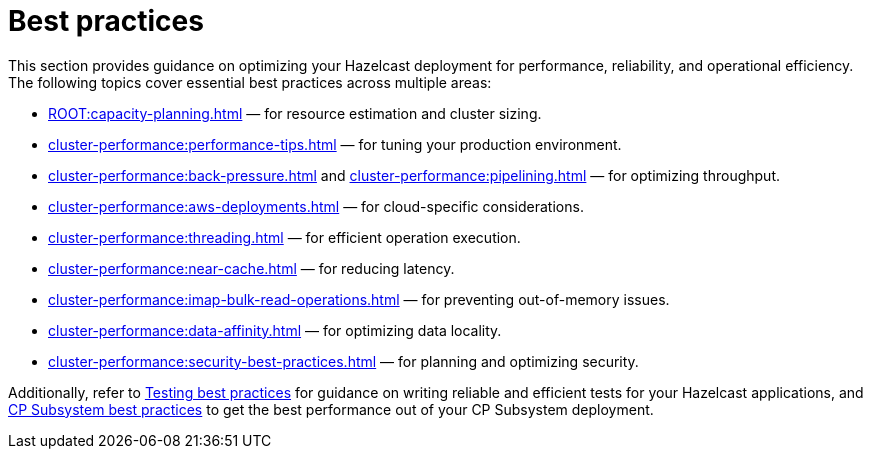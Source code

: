 = Best practices
:page-aliases: performance:data-affinity.adoc, performance:near-cache.adoc, performance:back-pressure.adoc, performance:cpu-thread-affinity.adoc, performance:best-practices.adoc, performance:pipelining.adoc, performance:slowoperationdetector.adoc, performance:threading-model.adoc, ROOT:production-checklist.adoc

This section provides guidance on optimizing your Hazelcast deployment for performance, reliability, and operational efficiency. The following topics cover essential best practices across multiple areas: 

* xref:ROOT:capacity-planning.adoc[] — for resource estimation and cluster sizing.
* xref:cluster-performance:performance-tips.adoc[] — for tuning your production environment.
* xref:cluster-performance:back-pressure.adoc[] and xref:cluster-performance:pipelining.adoc[] — for optimizing throughput.
* xref:cluster-performance:aws-deployments.adoc[] — for cloud-specific considerations.
* xref:cluster-performance:threading.adoc[] — for efficient operation execution.
* xref:cluster-performance:near-cache.adoc[] — for reducing latency.
* xref:cluster-performance:imap-bulk-read-operations.adoc[] — for preventing out-of-memory issues.
* xref:cluster-performance:data-affinity.adoc[] — for optimizing data locality.
* xref:cluster-performance:security-best-practices.adoc[] — for planning and optimizing security.

Additionally, refer to xref:test:testing-bestpractices.adoc[Testing best practices] for guidance on writing reliable and efficient tests for your Hazelcast applications, and xref:cp-subsystem:best-practices.adoc[CP Subsystem best practices] to get the best performance out of your CP Subsystem deployment.
